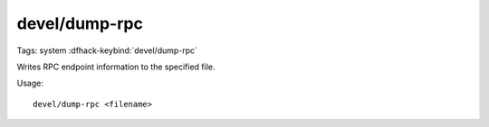 devel/dump-rpc
==============

Tags: system
:dfhack-keybind:`devel/dump-rpc`

Writes RPC endpoint information to the specified file.

Usage::

    devel/dump-rpc <filename>
